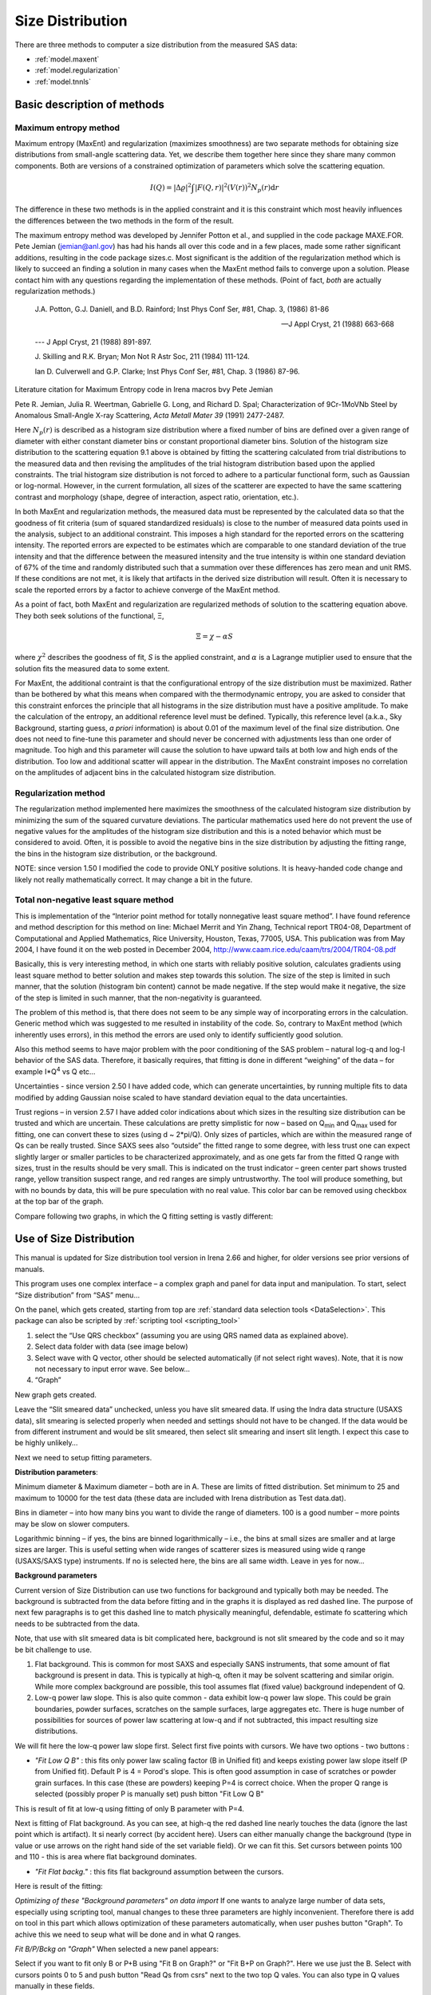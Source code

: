 .. _model.size-distribution:

.. index::
   model; size distribution
   size distributions; model SAS data

Size Distribution
====================

There are three methods to computer a size distribution from the measured SAS data:

* :ref:`model.maxent`
* :ref:`model.regularization`
* :ref:`model.tnnls`

Basic description of methods
----------------------------

.. _model.maxent:

Maximum entropy method
~~~~~~~~~~~~~~~~~~~~~~

.. index::
   model; MaxEnt
   model; Maximum entropy method

Maximum entropy (MaxEnt) and regularization (maximizes smoothness) are two separate methods for obtaining size distributions from small-angle scattering data. Yet, we describe them together here since they share many common components. Both are versions of a constrained optimization of parameters which solve the scattering equation.

.. math::

  I\left( Q \right) = \left| \Delta\varrho \right|^{2}\int{\left| F\left( Q,r \right) \right|^{2}(V\left( r \right))^{2}N_p\left( r \right)\text{d}r}

The difference in these two methods is in the applied constraint and it is this constraint which most heavily influences the differences between the two methods in the form of the result.

The maximum entropy method was developed by Jennifer Potton et al., and supplied in the code package MAXE.FOR. Pete Jemian (jemian@anl.gov) has had his hands all over this code and in a few places, made some rather significant additions, resulting in the code package sizes.c. Most significant is the addition of the regularization method which is likely to succeed an finding a solution in many cases when the MaxEnt method fails to converge upon a solution. Please contact him with any questions regarding the implementation of these methods. (Point of fact, *both* are actually regularization methods.)

    J.A. Potton, G.J. Daniell, and B.D. Rainford; Inst Phys Conf
    Ser, #81, Chap. 3, (1986) 81-86

    --- J Appl Cryst, 21 (1988) 663-668

    --- J Appl Cryst, 21 (1988) 891-897.

    J. Skilling and R.K. Bryan; Mon Not R Astr Soc, 211 (1984)
    111-124.

    Ian D. Culverwell and G.P. Clarke; Inst Phys Conf Ser, #81,
    Chap. 3 (1986) 87-96.

Literature citation for Maximum Entropy code in Irena macros bvy Pete Jemian

Pete R. Jemian, Julia R. Weertman, Gabrielle G. Long, and Richard D. Spal; Characterization of 9Cr-1MoVNb Steel by Anomalous Small-Angle X-ray Scattering, *Acta Metall Mater 39* (1991) 2477-2487.

Here :math:`N_p(r)` is described as a histogram size distribution where a fixed number of bins are defined over a given range of diameter with either constant diameter bins or constant proportional diameter bins. Solution of the histogram size distribution to the scattering equation 9.1 above is obtained by fitting the scattering calculated from trial distributions to the measured data and then revising the amplitudes of the trial histogram distribution based upon the applied constraints. The trial histogram size distribution is not forced to adhere to a particular functional form, such as Gaussian or log-normal. However, in the current formulation, all sizes of the scatterer are expected to have the same scattering contrast and morphology (shape, degree of interaction, aspect ratio, orientation, etc.).

In both MaxEnt and regularization methods, the measured data must be represented by the calculated data so that the goodness of fit criteria (sum of squared standardized residuals) is close to the number of measured data points used in the analysis, subject to an additional constraint. This imposes a high standard for the reported errors on the scattering intensity. The reported errors are expected to be estimates which are comparable to one standard deviation of the true intensity and that the difference between the measured intensity and the true intensity is within one standard deviation of 67% of the time and randomly distributed such that a summation over these differences has zero mean and unit RMS. If these conditions are not met, it is likely that artifacts in the derived size distribution will result. Often it is necessary to scale the reported errors by a factor to achieve converge of the MaxEnt method.

As a point of fact, both MaxEnt and regularization are regularized methods of solution to the scattering equation above. They both seek solutions of the functional, Ξ,

.. math::

    \Xi = \chi - \alpha S

where :math:`\chi^2` describes the goodness of fit, *S* is the applied constraint, and :math:`\alpha` is a Lagrange mutiplier used to ensure that the solution fits the measured data to some extent.

For MaxEnt, the additional contraint is that the configurational entropy of the size distribution must be maximized. Rather than be bothered by what this means when compared with the thermodynamic entropy, you are asked to consider that this constraint enforces the principle that all histograms in the size distribution must have a positive amplitude. To make the calculation of the entropy, an additional reference level must be defined. Typically, this reference level (a.k.a., Sky Background, starting guess, *a priori* information) is about 0.01 of the maximum level of the final size distribution. One does not need to fine-tune this parameter and should never be concerned with adjustments less than one order of magnitude. Too high and this parameter will cause the solution to have upward tails at both low and high ends of the distribution. Too low and additional scatter will appear in the distribution. The MaxEnt constraint imposes no correlation on the amplitudes of adjacent bins in the calculated histogram size distribution.

.. _model.regularization:

Regularization method
~~~~~~~~~~~~~~~~~~~~~

.. index::
   model; Regularization method

The regularization method implemented here maximizes the smoothness of the calculated histogram size distribution by minimizing the sum of the squared curvature deviations. The particular mathematics used here do not prevent the use of negative values for the amplitudes of the histogram size distribution and this is a noted behavior which must be considered to avoid. Often, it is possible to avoid the negative bins in the size distribution by adjusting the fitting range, the bins in the histogram size distribution, or the background.

NOTE: since version 1.50 I modified the code to provide ONLY positive solutions. It is heavy-handed code change and likely not really mathematically correct. It may change a bit in the future.

.. _model.tnnls:

Total non-negative least square method
~~~~~~~~~~~~~~~~~~~~~~~~~~~~~~~~~~~~~~

.. index::
   model; TNNLS
   model; Total non-negative least square method

This is implementation of the “Interior point method for totally nonnegative least square method”. I have found reference and method description for this method on line: Michael Merrit and Yin Zhang, Technical report TR04-08, Department of Computational and Applied Mathematics, Rice University, Houston, Texas, 77005, USA. This publication was from May 2004, I have found it on the web posted in December 2004, http://www.caam.rice.edu/caam/trs/2004/TR04-08.pdf

Basically, this is very interesting method, in which one starts with reliably positive solution, calculates gradients using least square method to better solution and makes step towards this solution. The size of the step is limited in such manner, that the solution (histogram bin content) cannot be made negative. If the step would make it negative, the size of the step is limited in such manner, that the non-negativity is guaranteed.

The problem of this method is, that there does not seem to be any simple way of incorporating errors in the calculation. Generic method which was suggested to me resulted in instability of the code. So, contrary to MaxEnt method (which inherently uses errors), in this method the errors are used only to identify sufficiently good solution.

Also this method seems to have major problem with the poor conditioning of the SAS problem – natural log-q and log-I behavior of the SAS data. Therefore, it basically requires, that fitting is done in different “weighing” of the data – for example I\*Q\ :sup:`4` vs Q etc…

Uncertainties - since version 2.50 I have added code, which can generate uncertainties, by running multiple fits to data modified by adding Gaussian noise scaled to have standard deviation equal to the data uncertainties.

Trust regions – in version 2.57 I have added color indications about which sizes in the resulting size distribution can be trusted and which are uncertain. These calculations are pretty simplistic for now – based on Q\ :sub:`min` and Q\ :sub:`max` used for fitting, one can convert these to sizes (using d ~ 2\*pi/Q). Only sizes of particles, which are within the measured range of Qs can be really trusted. Since SAXS sees also “outside” the fitted range to some degree, with less trust one can expect slightly larger or smaller particles to be characterized approximately, and as one gets far from the fitted Q range with sizes, trust in the results should be very small. This is indicated on the trust indicator – green center part shows trusted range, yellow transition suspect range, and red ranges are simply untrustworthy. The tool will produce something, but with no bounds by data, this will be pure speculation with no real value. This color bar can be removed using checkbox at the top bar of the graph.

Compare following two graphs, in which the Q fitting setting is vastly different:

.. image:: media/SizeDistribution1.png
   :align: left
   :width: 100%


.. image:: media/SizeDistribution2.png
      :align: left
      :width: 100%

.. _Size_Distribution:

Use of Size Distribution
------------------------

This manual is updated for Size distribution tool version in Irena 2.66 and higher, for older versions see prior versions of manuals.

This program uses one complex interface – a complex graph and panel for data input and manipulation. To start, select “Size distribution” from “SAS” menu…

On the panel, which gets created, starting from top are :ref:`standard data selection tools <DataSelection>`.  This package can also be scripted by :ref:`scripting tool <scripting_tool>`

1. select the “Use QRS checkbox” (assuming you are using QRS named data as explained above).

2. Select data folder with data (see image below)

3. Select wave with Q vector, other should be selected automatically (if not select right waves). Note, that it is now not necessary to input error wave. See below…

4. “Graph”

New graph gets created.

.. image:: media/SizeDistribution3.jpg
      :align: left
      :width: 100%


Leave the “Slit smeared data” unchecked, unless you have slit smeared data. If using the Indra data structure (USAXS data), slit smearing is selected properly when needed and settings should not have to be changed. If the data would be from different instrument and would be slit smeared, then select slit smearing and insert slit length. I expect this case to be highly unlikely…

Next we need to setup fitting parameters.

**Distribution parameters**:

Minimum diameter & Maximum diameter – both are in A. These are limits of fitted distribution. Set minimum to 25 and maximum to 10000 for the test data (these data are included with Irena distribution as Test data.dat).

Bins in diameter – into how many bins you want to divide the range of diameters. 100 is a good number – more points may be slow on slower computers.

Logarithmic binning – if yes, the bins are binned logarithmically – i.e., the bins at small sizes are smaller and at large sizes are larger. This is useful setting when wide ranges of scatterer sizes is measured using wide q range (USAXS/SAXS type) instruments. If no is selected here, the bins are all same width. Leave in yes for now…

**Background parameters**

Current version of Size Distribution can use two functions for background and typically both may be needed. The background is subtracted from the data before fitting and in the graphs it is displayed as red dashed line. The purpose of next few paragraphs is to get this dashed line to match physically meaningful, defendable, estimate fo scattering which needs to be subtracted from the data.

Note, that use with slit smeared data is bit complicated here, background is not slit smeared by the code and so it may be bit challenge to use.

1.  Flat background. This is common for most SAXS and especially SANS instruments, that some amount of flat background is present in data. This is typically at high-q, often it may be solvent scattering and similar origin. While more complex background are possible, this tool assumes flat (fixed value) background independent of Q.

2.  Low-q power law slope. This is also quite common - data exhibit low-q power law slope. This could be grain boundaries, powder surfaces, scratches on the sample surfaces, large aggregates etc. There is huge number of possibilities for sources of power law scattering at low-q and if not subtracted, this impact resulting size distributions.

We will fit here the low-q power law slope first. Select first five points with cursors. We have two options - two buttons :

* *"Fit Low Q B"* : this fits only power law scaling factor (B in Unified fit) and keeps existing power law slope itself (P from Unified fit). Default P is 4 = Porod's slope. This is often good assumption in case of scratches or powder grain surfaces. In this case (these are powders) keeping P=4 is correct choice. When the proper Q range is selected (possibly proper P is manually set) push bitton "Fit Low Q B"

This is result of fit at low-q using fitting of only B parameter with P=4.

.. image:: media/SizeDistribution4.jpg
      :align: left
      :width: 100%

Next is fitting of Flat background. As you can see, at high-q the red dashed line nearly touches the data (ignore the last point which is artifact). It si nearly correct (by accident here). Users can either manually change the background (type in value or use arrows on the right hand side of the set variable field). Or we can fit this. Set cursors between points 100 and 110 - this is area where flat background dominates.

* *"Fit Flat backg."* : this fits flat background assumption between the cursors.

Here is result of the fitting:

.. image:: media/SizeDistribution5.jpg
      :align: left
      :width: 100%

*Optimizing of these "Background parameters" on data import* If one wants to analyze large number of data sets, especially using scripting tool, manual changes to these three parameters are highly inconvenient. Therefore there is add on tool in this part which allows optimization of these parameters automatically, when user pushes button "Graph". To achive this we need to seup what will be done and in what Q ranges.

*Fit B/P/Bckg on "Graph"* When selected a new panel appears:

.. image:: media/SizeDistribution6.jpg
      :align: left
      :width: 50%

Select if you want to fit only B or P+B using "Fit B on Graph?" or "Fit B+P on Graph?". Here we use just the B. Select with cursors points 0 to 5 and push button "Read Qs from csrs" next to the two top Q vales. You can also type in Q values manually in these fields.

Select "Fit Backg on Graph?" and select high-q data points 100 - 110 with cursors and push button "Read Qs from csrs" next to the two bottom Q vales. You can also type in Q values manually in these fields.

You can test the fits using the button for "Fit ..." - they do same as in the main graph. You can test settings of the cursors for the different fits.

Now, when new data are added in the tool using button "Graph" both B and Background will be optimized in the Q ranges selected. If you do not want to do this, simply uncheck the *Fit B/P/Bckg on "Graph"* checkbox and it will also close this secondary panel.

.. image:: media/SizeDistribution7.jpg
      :align: left
      :width: 100%


**Fitting parameters**

Contrast (delta rho squared) – if this is properly inserted, the data are calibrated… Leave to 1 since the contrast is not known.

**Error handling**

There are four ways to handle now errors in this tool. The method is selected by four checkboxes lined vertically next to the “Background and Contrast” fields…

1. “Use user errors” use erros input as wave. In this case the field: “Multiply errors by”is available and errors can be scaled as needed. Start with high multiplier and reduce as necessary to reach solution, which is both close to the data but not too noisy.

2. “Use sqrt errors” – will create errors equal to square root of intensity (standard Poission error estimate). You can multiply these errors by error multiplier. Errors are smoothed.

3. “Use % errors” – will create errors equal to n% of intensity. Field where to input the n appears. Errors are smoothed.

4. “Use No errors” – use no errors – the weight of all points is the same. This is unlikely to be correct, but this case allows to use fitting in “scaled” space – Intensity \* Q\ :sup:`m` vs Q, where m = 0 to 4. This helps to mathematically better condition problem (similarly to using errors) and can yield sometimes good solution. **NOTE : at this time you cannot use this method (no errors) with MaxEnt or Regularization, this is useful ONLY for IPG/TNNLS method.**

**Comments:**

MaxEnt works best with user errors or % errors. Good User errors are preferred.

IPG/TNNLS seems to work best with no errors and m = 2 - 4. Reason is
unclear.

The errors displayed in the graph will change as different methods are
selected:

User errors, multiplied by 10:

.. image:: media/SizeDistribution8.jpg
      :align: left
      :width: 100%


SQRT errors, multiplied by 10:

.. image:: media/SizeDistribution9.jpg
      :align: left
      :width: 100%


% errors, used 20%:

.. image:: media/SizeDistribution10.jpg
      :align: left
      :width: 100%


No errors, selected to use I\*Q\ :sup:`3` vs Q “space” for fitting:

.. image:: media/SizeDistribution11.jpg
      :align: left
      :width: 100%


**Particle shape**

Particle shape model – the tool uses the smaller selection of form factors as Modeling tool. Adding more form factors makes no sense here, with enough size distribution everything looks like a sphere.

Aspect ratio – anything, 1 is for sphere.

**Methods**

**The default method is Maximum Entropy.**

Size precision parameter is internal number which should not be changed too much. Most users should be happy with default. Smaller the number, more precisely MaxEnt needs to match the chi squared…

MaxEnt max number of iterations – unlike Regularization, which has limit on number of iterations, MaxEnt can go infinitely. Therefore maximum number of iterations need to be enforced.

MaxEnt Sky Background. While this is relatively complicated number internally, note the suggestion next to it. Suggested value is 0.01 of maximum of the resulting volume distribution. The suggested value will be either green or red, depending if the value in the box is reasonable. Accept the suggestion and you will be happy.

**IPG/TNNLS**

.. image:: media/SizeDistribution8.png
      :align: left
      :width: 100%


Approach parameter is the step size (from maximum) which will be made in each step towards calculated ideal solution. Basically convergence speed, but too high number will cause some overshooting and oscillations. For most practical purposes seems to work fine around 0.5-0.6.

NNLS max number of iterations – limits number of iterations. Change as needed.

Scaling power – this is how Intensity will be scaled to improve the conditioning of the problem.

**Regularization**

Has no additional controls.

Buttons part

**Fit (no uncertainties)** runs the above selected method on the data, fitting the date between cursors after subtracting the background model (dashed red line).

**Fit (w/uncertainties)** runs the above selected method on the data, fitting the date between cursors after subtracting the background model (dashed red line). But this will run 10x and for each data set it will add noise on scale of the "errors" provided by user. Than results are analyzed and average size distritbuion with uncertainty for each size bin is generated. This enables users estimate uncertainty for the resulting size distribution. This is uncertainty related to "statistical uncertainty" of measured intensities.

**Paste to Notebook** Makes notes in notebook Irena keeps for users. Users can add more material in this notebook.

**Store in Data Folder** Resulting size distributions and intensity vs Q fit data are stored in the folder where the data came from. This will keep generating new "generations" of results (_0, _1, _2,...), so it can become real mess if sored too many times.


**Getting fit.**

OK, above in "Background parameters" we have already configured that we will want to subtract underlying Porod's scattering from low-q and flat background. We fitted the parameters and the dashed red line describes well what we want to subtract. Also, make sure the Minimum diameter is 25A and maximum diameter at least 10000.

Next, let's select range of data using the cursors which will be fitted. Set rounded cursor on point about 13 and squared on point 92 or so. Note, that you can vary the range of fitted data between the fits.

Scale the Errors up, set scaling to 4 or so.

.. image:: media/SizeDistribution12.jpg
      :align: left
      :width: 100%


Push button *"Fit (no uncertainties)”*. Solution should be found as in the image below…

If the parameters are too restrictive you may get error message, that solution was not found. In such case check minimum and maximum diameter settings, check the error multiplication factor etc. Generally I suggest starting with higher range of diameters than needed and higher error multiplication factor. Then reduce as needed.

.. image:: media/SizeDistribution13.jpg
      :align: left
      :width: 100%


This is rough fit for the data in the graph – and for purpose of description of this graph now.

**Now let's get to explanations**:

The green points are the original data points.

The red squares (top part of graph) are points selected for fitting (without background)

The blue line is the fit obtained by the fitting routine

The bar graph is the particle volume distribution (use top and right axis)

In the low graph

The red dots are normalized residuals. Ideally these should be random within +1 and –1, this structure suggests some misfits in some areas.

To get better results one now needs to play with the parameters. I suggest reducing multiply errors by to 3.

IMPORTANT: you need to fix the MaxENt sky background when that "Suggested" red block appear, simply push the button. Running the same routine again. Following is the result:

.. image:: media/SizeDistribution14.jpg
      :align: left
      :width: 100%


This shows, that we have bimodal distribution of scatterers. By the way, these data are from mixture of two polishing powders.

And now the IPG/TNNLS method:

.. image:: media/SizeDistribution15.jpg
      :align: left
      :width: 100%


This is solution with user errors. Note, that the solution is basically very similar to MaxEnt.

.. image:: media/SizeDistribution16.jpg
      :align: left
      :width: 100%


And here is solution with no errors, but scaling by Q\ :sup:`3`. Less noisy. Note, that in this case the IPG/TNNLS method is stopped by the Maximum number of iterations. Less number of iterations, less noisy solution – but may not be close to measured data…

**NOTE : at this time you should not use this method (no errors) with MaxEnt or Regularization.**

Saving the data copies waves with results into folder where the measured data originated. Also, it is possible to have various generations of data saved. In order to give user chance to find what each saved result is, following dialog is presented:

.. image:: media/SizeDistribution13.png
      :align: left
      :width: 380px


Here user can write ANYTHING, as long as it is bracketed by the QUOTES. The QUOTES are VERY important.

If user tries to start Size distribution macros in folder, where saved solution to this method exists, he/she is presented with dialog, which allows one to recover most of the parameters used for that solution.

.. image:: media/SizeDistribution14.png
      :align: left
      :width: 380px


Therefore it is possible to start from where he/she left off. Also it is possible to start fresh - just hit cancel in this dialog - when parameters are left in the state they are left in after last fitting (or in default if this macro was not yet run in this experiment.

Resulting waves:

Following waves are created in the folder with data, when saved from this macro (\_0, \_1, \_2, etc are different generations of solutions saved by user):

SizesNumberDistribution\_0

Contains number distribution data

SizesVolumeDistribution\_0

Contains volume distribution data

SizesDistDiameter\_0

Contains Diameters for the other waves which need it

SizesFitIntensity\_0

Contains Intensity of the model

SizesFitQvector\_0

Contains Q vectors for the above Intensity wave

.. image:: media/SizeDistribution15.png
      :align: left
      :width: 380px


Comment, each of these waves contains WaveNote (see below at the bottom of the image), which contains most of the details about how the particular results were obtained:

These are the parameters:

SizesDataFrom=root:'Test data':

SizesIntensity=Intensity

SizesQvector=Qvector

SizesError=Error

RegNumPoints=40

RegRmin=12.5

RegRmax=2000

RegErrorsMultiplier=3

RegLogRBinning=yes

RegParticleShape=Spheroid

RegBackground=0.12

RegAspectRatio=1

RegScatteringContrast=1

RegSlitSmearedData=No

StartFitQvalue=0.001783

EndFitQvalue=0.068163

RegIterations=12

RegChiSquared=60.45

RegFinalAparam=1.8853e+07

UsersComment=Result from Sizes Wed, Sep 11, 2002 5:12:42 PM

Wname=SizesDistributionVolumeFD\_0

Most of these parameters should have self explanatory names. This is
where user can image out what happened.

Further some parameters are also saved in the string with name
“SizesParameters\_0” such as MeanSizeOfDistribution.

Uncertainty analysis of Size distribution
------------------------------------------

If "Fit (w/uncertainties)" is used, 10 fits with data varied by data modified by Gaussian noise scaled to ORIGINAL uncertainties is run and statistical analysis is done on each bin. Here is example of results:

.. image:: media/SizeDistribution16.png
      :align: left
      :width: 100%


Note, that the tool can provide calculations of volume with uncertainities:

.. image:: media/SizeDistribution17.png
      :align: left
      :width: 100%


The uncertainties are exported and plotted. More support in Irena needs to be added as needed.

Uncertainty analysis of Size distribution
------------------------------------------

.. image:: media/SizeDistribution17.jpg
      :align: left
      :width: 100%

Graph of size distribution has number of useful bits of information. You can display data with log or linear axes. You can use the trust bar or remove it. The code automatically calculates volume fraction - if the dat are on absolute intensity scale and user provides correct contrast, the value here is volume fraction of the scatterers. Code also calculates Rg fro the system using all of the diameters.

And using button "Calculate Parameters" one can select range of size distribution data and get Tag with useful information about that range of data.
